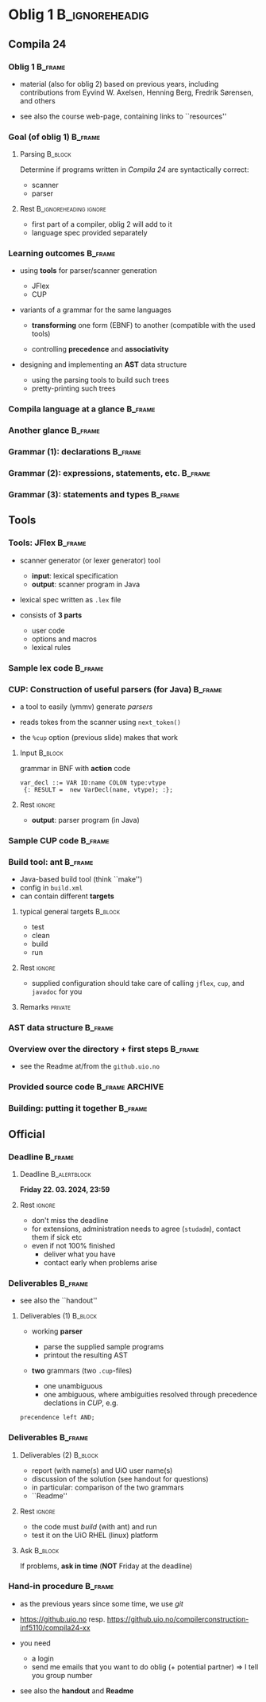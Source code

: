 * Oblig 1                                           :B_ignoreheadig:
  :PROPERTIES:
  :BEAMER_env: ignoreheading
  :END:



** Compila 24

*** Oblig 1                                                         :B_frame:
    :PROPERTIES:
    :BEAMER_env: frame
    :END:


- material (also for oblig 2) based on previous years, including contributions from Eyvind
  W. Axelsen, Henning Berg, Fredrik Sørensen, and others
    

- see also the course web-page, containing links to ``resources''


*** Goal (of oblig 1)                                               :B_frame: 
    :PROPERTIES:
    :BEAMER_env: frame
    :END:


**** Parsing                                                        :B_block:
     :PROPERTIES:
     :BEAMER_env: block
     :END:


Determine if programs written in /Compila 24/ are syntactically correct: 

- scanner
- parser


**** Rest                                            :B_ignoreheading:ignore:
     :PROPERTIES:
     :BEAMER_env: ignoreheading
     :END:



- first part of a compiler, oblig 2 will add to it
- language spec provided separately 


*** Learning outcomes                                               :B_frame:
    :PROPERTIES:
    :BEAMER_env: frame
    :END:


- using *tools* for parser/scanner generation
   - JFlex
   - CUP

- variants of a grammar for the same languages

   - *transforming* one form (EBNF) to another (compatible with the used
     tools)

   - controlling *precedence* and *associativity*

- designing and implementing an *AST*  data structure

    - using the parsing tools to build such trees
    - pretty-printing such trees


*** Compila language at a glance                                    :B_frame:
    :PROPERTIES:
    :BEAMER_env: frame
    :END:


#+begin_export latex 

\lstinputlisting[basicstyle=\scriptsize,emph={begin,end,in, procedur,program,var,return,struct}]{code/myprogram.cmp}

#+end_export



*** Another glance                                                  :B_frame:
    :PROPERTIES:
    :BEAMER_env: frame
    :BEAMER_opt: plain
    :END:



#+begin_export latex 

\lstinputlisting[basicstyle=\scriptsize,emph={begin,end,in, proc,program,var,return,struct}]{code/swap.cmp}

#+end_export


*** Grammar (1): declarations                                       :B_frame:
    :PROPERTIES:
    :BEAMER_env: frame
    :BEAMER_opt: plain
    :END:



#+begin_export latex 

%~/cor/teaching/compila/src/doc/languagespec/
\lstinputlisting[basicstyle=\scriptsize,lastline=14]{../../doc/languagespec/grammar.txt}

#+end_export






*** Grammar (2): expressions, statements, etc.                      :B_frame:
    :PROPERTIES:
    :BEAMER_env: frame
    :BEAMER_opt: plain
    :END:



#+begin_export latex 

%~/cor/teaching/compila/src/doc/languagespec/
\lstinputlisting[basicstyle=\scriptsize,firstline=15,lastline=40]{../../doc/languagespec/grammar.txt}

#+end_export




*** Grammar (3): statements and types                               :B_frame:
    :PROPERTIES:
    :BEAMER_env: frame
    :BEAMER_opt: plain
    :END:



#+begin_export latex 

%~/cor/teaching/compila/src/doc/languagespec/
\lstinputlisting[basicstyle=\scriptsize,firstline=41]{../../doc/languagespec/grammar.txt}

#+end_export




** Tools

*** Tools: JFlex                                                    :B_frame:
    :PROPERTIES:
    :BEAMER_env: frame
    :END:


- scanner generator (or lexer generator) tool

   - *input*: lexical specification
   - *output*: scanner program in Java

- lexical spec written as ~.lex~ file

- consists of *3 parts*

   - user code
   - options and macros
   - lexical rules


*** Sample lex code                                                 :B_frame:
    :PROPERTIES:
    :BEAMER_env: frame
    :END:



#+begin_export latex 
 \includegraphics[width=\textwidth]{figures/snaps/lexcode}
#+end_export



*** CUP: Construction of useful parsers (for Java)                  :B_frame:
    :PROPERTIES:
    :BEAMER_env: frame
    :END:



- a tool to easily (ymmv) generate /parsers/

- reads tokes from the scanner using ~next_token()~
- the ~%cup~ option (previous slide) makes that work



**** Input                                                          :B_block:
     :PROPERTIES:
     :BEAMER_env: block
     :END:

grammar in BNF with *action* code

#+begin_example 
  var_decl ::= VAR ID:name COLON type:vtype
   {: RESULT =  new VarDecl(name, vtype); :};
#+end_example


**** Rest                                                            :ignore:
  
 - *output*: parser program (in Java)


*** Sample CUP code                                                 :B_frame:
    :PROPERTIES:
    :BEAMER_env: frame
    :END:



#+begin_export latex 
 \includegraphics[width=\textwidth]{figures/snaps/cupcode}
#+end_export



*** Build tool: ant                                                 :B_frame:
    :PROPERTIES:
    :BEAMER_env: frame
    :END:

#+begin_export latex 

\begin{center}
 \includegraphics[width=0.2\textwidth]{figures/snaps/antlogo}
\end{center}

#+end_export


- Java-based build tool (think ``make'')
- config in ~build.xml~
- can contain different *targets*

**** typical general targets                                        :B_block:
     :PROPERTIES:
     :BEAMER_env: block
     :END:

    - test
    - clean
    - build
    - run

**** Rest                                                            :ignore:

- supplied configuration should take care of calling ~jflex~, ~cup~, and
  ~javadoc~ for you

**** Remarks                                                        :private:

*** AST data structure                                              :B_frame:
    :PROPERTIES:
    :BEAMER_env: frame
    :END:


#+begin_export latex 

\begin{center}
 \includegraphics[width=0.8\textwidth]{figures/snaps/astclasses}
\end{center}

#+end_export




*** Overview over the directory + first steps                       :B_frame:
    :PROPERTIES:
    :BEAMER_env: frame
    :END:

- see the Readme at/from the ~github.uio.no~


#+begin_export latex 
 \includegraphics[width=0.66\textwidth]{figures/snaps/old/directorystruct-o1}
#+end_export



*** Provided source code                                    :B_frame:ARCHIVE:
    :PROPERTIES:
    :BEAMER_env: frame
    :END:


#+begin_export latex 

\begin{center}
 \includegraphics[width=0.8\textwidth]{figures/snaps/structureoverview}
\end{center}

#+end_export


*** Building: putting it together                                   :B_frame:
    :PROPERTIES:
    :BEAMER_env: frame
    :END:



#+begin_export latex 

\begin{center}
 \includegraphics[width=0.8\textwidth]{figures/snaps/buildprocess}
\end{center}

#+end_export

** Official 

*** Deadline                                                        :B_frame:
    :PROPERTIES:
    :BEAMER_env: frame
    :END:




**** Deadline                                                  :B_alertblock:
     :PROPERTIES:
     :BEAMER_env: alertblock
     :END:

 

 *Friday 22. 03. 2024, 23:59*


**** Rest                                                            :ignore:
   

- don't miss the deadline
- for extensions, administration needs to agree (~studadm~), contact them
  if sick etc
- even if not 100% finished
   - deliver what you have
   - contact early when problems arise


*** Deliverables                                                    :B_frame:
    :PROPERTIES:
    :BEAMER_env: frame
    :END:


- see also the ``handout''

**** Deliverables (1)                                               :B_block:
     :PROPERTIES:
     :BEAMER_env: block
     :END:

- working *parser*
     - parse the supplied sample programs
     - printout the resulting AST

- *two* grammars (two ~.cup~-files)

   - one unambiguous
   - one ambiguous, where ambiguities resolved through precedence
     declations in /CUP/, e.g.

#+begin_example 
 precendence left AND;
#+end_example


*** Deliverables                                                    :B_frame:
    :PROPERTIES:
    :BEAMER_env: frame
    :END:


**** Deliverables (2)                                               :B_block:
     :PROPERTIES:
     :BEAMER_env: block
     :END:


- report (with name(s) and UiO user name(s)
- discussion of the solution (see handout for questions)
- in particular: comparison of the two grammars
- ``Readme''

**** Rest                                                            :ignore:

- the code must /build/ (with ant) and run
- test it on the  UiO RHEL (linux) platform

**** Ask                                                            :B_block:
     :PROPERTIES:
     :BEAMER_env: block
     :END:


If problems, *ask in time*  (*NOT* Friday at the deadline)



*** Hand-in procedure                                               :B_frame:
    :PROPERTIES:
    :BEAMER_env: frame
    :END:


- as the previous years since some time, we use  /git/

-  [[https://github.uio.no]] resp.
   [[https://github.uio.no/compilerconstruction-inf5110/compila][https://github.uio.no/compilerconstruction-inf5110/compila24-xx]]

- you need

  - a login
  - send me emails that you want to do oblig (+ potential partner)
    $\Rightarrow$ I tell you group number


- see also the *handout* and *Readme*

# - code ready /tomorrow/





